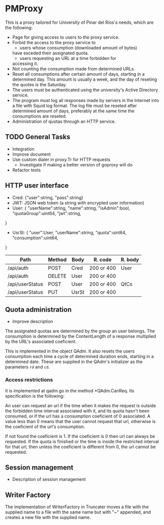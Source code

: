 * PMProxy
This is a proxy tailored for University of Pinar del
Ríos's needs, which are the following:

- Page for giving access to users to the proxy service.
- Forbid the access to the proxy service to 
	- users whose consumption (downloaded amount of bytes)
    have exceded their assignated quota.
	- users requesting an URL at a time forbidden for
    accessing it.
- Not counting the consumption made from determined URLs.
- Reset all consumptions after certain amount of days,
  starting in a determined day. This amount is usually a
  week, and the day of reseting the quotes is the
  Saturday.
- The users must be authenticated using the university's
  Active Directory service.
- The program must log all responses made by servers in
  the Internet into a file with Squid log format. The log
  file must be reseted after determined amount of days,
  preferably at the same time the consumptions are
  reseted.
- Administration of quotas through an HTTP service.

** TODO General Tasks
- Integration
- Improve document
- Use custom dialer in proxy.Tr for HTTP requests
  - Investigate if making a better version of goproxy will do  
- Refactor tests
	
** HTTP user interface
- Cred: {"user":string, "pass":string}
- JWT: JSON web token (a string with encrypted user information)
- User: {
	"userName":string, 
  "name":string, 
  "isAdmin":bool, 
  "quotaGroup":uint64,
	"jwt":string,
}
- UsrSt: {
	"user":User,
	"userName":string,
	"quota":uint64, 
  "consumption":uint64,
}

| Path            | Method | Body  | R. code    | R. body |
|-----------------+--------+-------+------------+---------|
| /api/auth       | POST   | Cred  | 200 or 400 | User    |
| /api/auth       | DELETE | User  | 200 or 400 |         |
| /api/userStatus | POST   | User  | 200 or 400 | QtCs    |
| /api/userStatus | PUT    | UsrSt | 200 or 400 |         |


** Quota administration
- Improve description
The assignated quotas are determined by the group an user
belongs. The consumption is determined by the
ContentLength of a response multiplied by the URL's
associated coeficient.

This is implemented in the object QAdm. It also resets
the users consumption each time a cycle of determined
duration ends, starting in a determined date. These
are supplied in the QAdm's initializer as the parameters
~rd~ and ~cd~.

*** Access restrictions
It is implemented at qadm.go in the method *QAdm.CanReq.
Its specification is the following:

An user can request an url if the time when it makes the
request is outside the forbidden time interval associated
with it, and its quota hasn't been consumed, or if the url
has a consumption coeficient of 0 associated. A value less
than 0 means that the user cannot request that url,
otherwise is the coeficient of the url's consumption.

If not found the coeficient is 1. If the coeficient is 0
then url can always be requested. If the quota is finished
or the time is inside the restricted interval for that
url, then unless the coeficient is different from 0, the
url cannot be requested.


** Session management
- Description of session management


** Writer Factory
The implementation of WriterFactory in Truncater moves a
file with the supplied name to a file with the same name
but with "~" appended, and creates a new file with the
supplied name.


